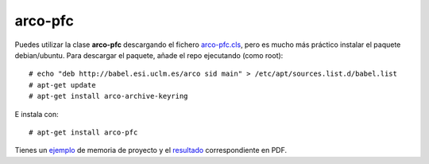 
arco-pfc
========

Puedes utilizar la clase **arco-pfc** descargando el fichero arco-pfc.cls_, pero es mucho
más práctico instalar el paquete debian/ubuntu. Para descargar el paquete, añade el repo
ejecutando (como root)::

  # echo "deb http://babel.esi.uclm.es/arco sid main" > /etc/apt/sources.list.d/babel.list
  # apt-get update
  # apt-get install arco-archive-keyring

E instala con::

  # apt-get install arco-pfc

Tienes un ejemplo_ de memoria de proyecto y el resultado_ correspondiente en PDF.


.. _arco-pfc.cls:   /arco_group/arco-pfc/src/tip/tex/arco-pfc.cls
.. _ejemplo:        https://bitbucket.org/arco_group/arco-pfc/src/tip/example
.. _resultado:      https://fowler.esi.uclm.es/job/arco-pfc/ws/example/main.pdf
